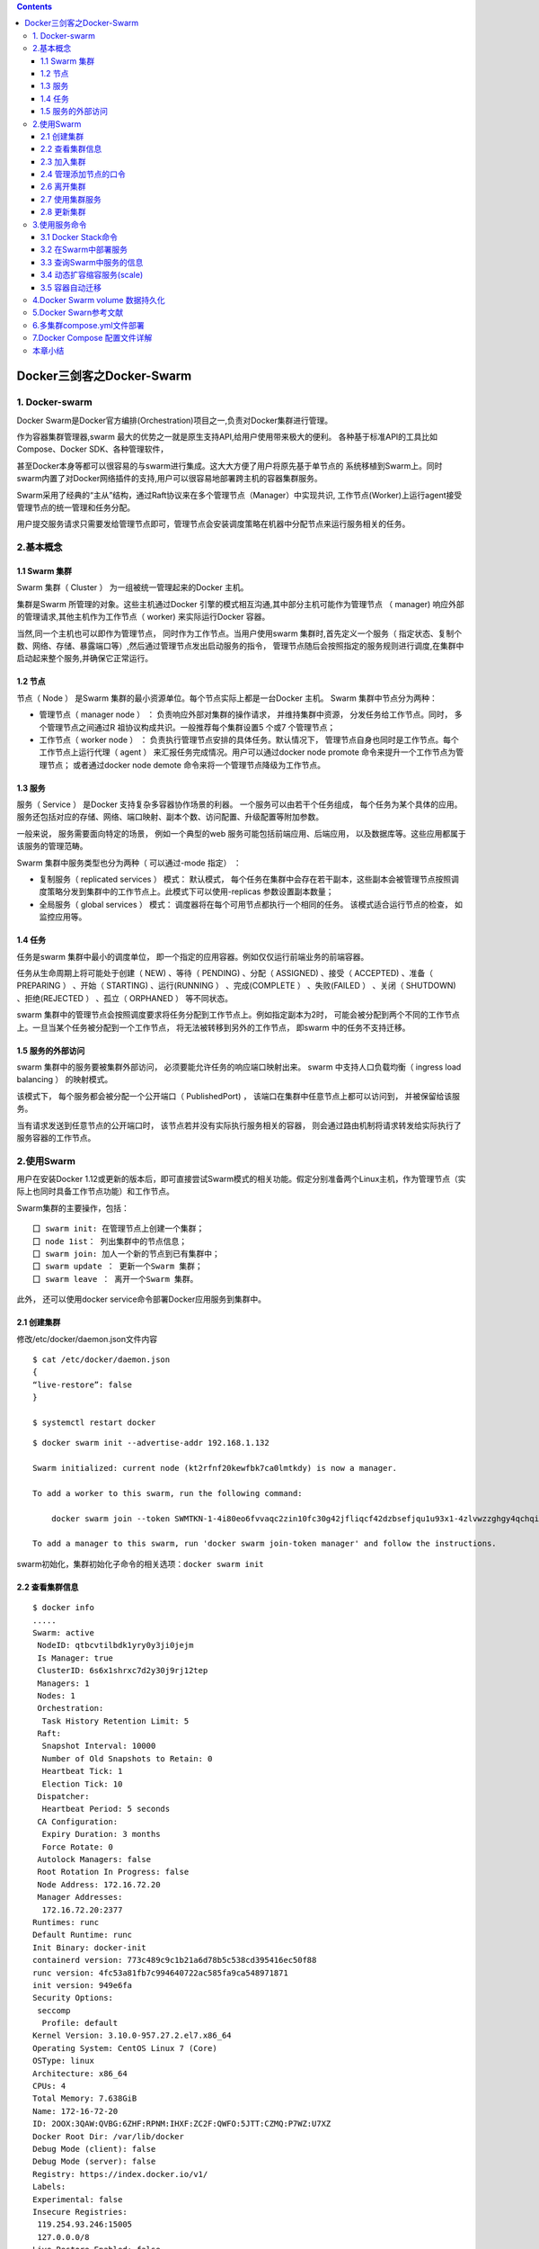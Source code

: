 .. contents::
   :depth: 3
..

Docker三剑客之Docker-Swarm
==========================

1. Docker-swarm
---------------

Docker
Swarm是Docker官方编排(Orchestration)项目之一,负责对Docker集群进行管理。

.. image:: ../_static/docker_swarm001.png

作为容器集群管理器,swarm
最大的优势之一就是原生支持API,给用户使用带来极大的便利。
各种基于标准API的工具比如Compose、Docker SDK、各种管理软件，

甚至Docker本身等都可以很容易的与swarm进行集成。这大大方便了用户将原先基于单节点的
系统移植到Swarm上。同时swarm内置了对Docker网络插件的支持,用户可以很容易地部署跨主机的容器集群服务。

Swarm采用了经典的“主从”结构，通过Raft协议来在多个管理节点（Manager）中实现共识,
工作节点(Worker)上运行agent接受管理节点的统一管理和任务分配。

用户提交服务请求只需要发给管理节点即可，管理节点会安装调度策略在机器中分配节点来运行服务相关的任务。

.. image:: ../_static/docker_swarm002.png

2.基本概念
----------

1.1 Swarm 集群
~~~~~~~~~~~~~~

Swarm 集群（ Cluster ） 为一组被统一管理起来的Docker 主机。

集群是Swarm 所管理的对象。这些主机通过Docker
引擎的模式相互沟通,其中部分主机可能作为管理节点 （ manager)
响应外部的管理请求,其他主机作为工作节点（ worker) 来实际运行Docker
容器。

当然,同一个主机也可以即作为管理节点， 同时作为工作节点。当用户使用swarm
集群时,首先定义一个服务（
指定状态、复制个数、网络、存储、暴露端口等）,然后通过管理节点发出启动服务的指令，
管理节点随后会按照指定的服务规则进行调度,在集群中启动起来整个服务,并确保它正常运行。

1.2 节点
~~~~~~~~

节点（ Node ） 是Swarm 集群的最小资源单位。每个节点实际上都是一台Docker
主机。 Swarm 集群中节点分为两种：

-  管理节点（ manager node ） ： 负责响应外部对集群的操作请求，
   并维持集群中资源， 分发任务给工作节点。同时， 多个管理节点之间通过R
   祖协议构成共识。一般推荐每个集群设置5 个或7 个管理节点；
-  工作节点（ worker node ） ：
   负责执行管理节点安排的具体任务。默认情况下，
   管理节点自身也同时是工作节点。每个工作节点上运行代理（ agent ）
   来汇报任务完成情况。用户可以通过docker node promote
   命令来提升一个工作节点为管理节点； 或者通过docker node demote
   命令来将一个管理节点降级为工作节点。

1.3 服务
~~~~~~~~

服务（ Service ） 是Docker 支持复杂多容器协作场景的利器。
一个服务可以由若干个任务组成，
每个任务为某个具体的应用。服务还包括对应的存储、网络、端口映射、副本个数、访问配置、升级配置等附加参数。

一般来说， 服务需要面向特定的场景， 例如一个典型的web
服务可能包括前端应用、后端应用，
以及数据库等。这些应用都属于该服务的管理范畴。

Swarm 集群中服务类型也分为两种（ 可以通过-mode 指定） ：

-  复制服务（ replicated services ） 模式： 默认模式，
   每个任务在集群中会存在若干副本，这些副本会被管理节点按照调度策略分发到集群中的工作节点上。此模式下可以使用-replicas
   参数设置副本数量；
-  全局服务（ global services ） 模式：
   调度器将在每个可用节点都执行一个相同的任务。
   该模式适合运行节点的检查， 如监控应用等。

1.4 任务
~~~~~~~~

任务是swarm 集群中最小的调度单位，
即一个指定的应用容器。例如仅仅运行前端业务的前端容器。

任务从生命周期上将可能处于创建（ NEW) 、等待（ PENDING) 、分配（
ASSIGNED) 、接受（ ACCEPTED) 、准备（ PREPARING ） 、开始（ STARTING)
、运行(RUNNING ） 、完成(COMPLETE ） 、失败(FAILED ） 、关闭（ SHUTDOWN)
、拒绝(REJECTED ） 、孤立（ ORPHANED ） 等不同状态。

swarm
集群中的管理节点会按照调度要求将任务分配到工作节点上。例如指定副本为2时，
可能会被分配到两个不同的工作节点上。一旦当某个任务被分配到一个工作节点，
将无法被转移到另外的工作节点， 即swarm 中的任务不支持迁移。

1.5 服务的外部访问
~~~~~~~~~~~~~~~~~~

swarm 集群中的服务要被集群外部访问，
必须要能允许任务的响应端口映射出来。 swarm 中支持人口负载均衡（ ingress
load balancing ） 的映射模式。

该模式下， 每个服务都会被分配一个公开端口（ PublishedPort) ，
该端口在集群中任意节点上都可以访问到， 并被保留给该服务。

当有请求发送到任意节点的公开端口时，
该节点若并没有实际执行服务相关的容器，
则会通过路由机制将请求转发给实际执行了服务容器的工作节点。

2.使用Swarm
-----------

用户在安装Docker
1.12或更新的版本后，即可直接尝试Swarm模式的相关功能。假定分别准备两个Linux主机，作为管理节点（实际上也同时具备工作节点功能）和工作节点。

Swarm集群的主要操作，包括：

::

   囗 swarm init: 在管理节点上创建一个集群；
   囗 node 1ist： 列出集群中的节点信息；
   囗 swarm join: 加人一个新的节点到已有集群中；
   囗 swarm update ： 更新一个Swarm 集群；
   囗 swarm leave ： 离开一个Swarm 集群。

此外， 还可以使用docker service命令部署Docker应用服务到集群中。

2.1 创建集群
~~~~~~~~~~~~

修改/etc/docker/daemon.json文件内容

::

   $ cat /etc/docker/daemon.json
   {
   “live-restore”: false
   }

   $ systemctl restart docker

::

   $ docker swarm init --advertise-addr 192.168.1.132

   Swarm initialized: current node (kt2rfnf20kewfbk7ca0lmtkdy) is now a manager.

   To add a worker to this swarm, run the following command:

       docker swarm join --token SWMTKN-1-4i80eo6fvvaqc2zin10fc30g42jfliqcf42dzbsefjqu1u93x1-4zlvwzzghgy4qchqix40hiax7 192.168.1.132:2377

   To add a manager to this swarm, run 'docker swarm join-token manager' and follow the instructions.

swarm初始化，集群初始化子命令的相关选项：\ ``docker swarm init``

2.2 查看集群信息
~~~~~~~~~~~~~~~~

::

   $ docker info
   .....
   Swarm: active
    NodeID: qtbcvtilbdk1yry0y3ji0jejm
    Is Manager: true
    ClusterID: 6s6x1shrxc7d2y30j9rj12tep
    Managers: 1
    Nodes: 1
    Orchestration:
     Task History Retention Limit: 5
    Raft:
     Snapshot Interval: 10000
     Number of Old Snapshots to Retain: 0
     Heartbeat Tick: 1
     Election Tick: 10
    Dispatcher:
     Heartbeat Period: 5 seconds
    CA Configuration:
     Expiry Duration: 3 months
     Force Rotate: 0
    Autolock Managers: false
    Root Rotation In Progress: false
    Node Address: 172.16.72.20
    Manager Addresses:
     172.16.72.20:2377
   Runtimes: runc
   Default Runtime: runc
   Init Binary: docker-init
   containerd version: 773c489c9c1b21a6d78b5c538cd395416ec50f88
   runc version: 4fc53a81fb7c994640722ac585fa9ca548971871
   init version: 949e6fa
   Security Options:
    seccomp
     Profile: default
   Kernel Version: 3.10.0-957.27.2.el7.x86_64
   Operating System: CentOS Linux 7 (Core)
   OSType: linux
   Architecture: x86_64
   CPUs: 4
   Total Memory: 7.638GiB
   Name: 172-16-72-20
   ID: 2OOX:3QAW:QVBG:6ZHF:RPNM:IHXF:ZC2F:QWFO:5JTT:CZMQ:P7WZ:U7XZ
   Docker Root Dir: /var/lib/docker
   Debug Mode (client): false
   Debug Mode (server): false
   Registry: https://index.docker.io/v1/
   Labels:
   Experimental: false
   Insecure Registries:
    119.254.93.246:15005
    127.0.0.0/8
   Live Restore Enabled: false

   WARNING: bridge-nf-call-ip6tables is disabled

2.3 加入集群
~~~~~~~~~~~~

::

   $ docker swarm join --token SWMTKN-1-4i80eo6fvvaqc2zin10fc30g42jfliqcf42dzbsefjqu1u93x1-4zlvwzzghgy4qchqix40hiax7 192.168.1.132:2377
   This node joined a swarm as a worker.

   $ docker swarm join --token SWMTKN-1-4i80eo6fvvaqc2zin10fc30g42jfliqcf42dzbsefjqu1u93x1-4zlvwzzghgy4qchqix40hiax7 192.168.1.132:2377
   This node joined a swarm as a worker.

加入集群的子命令：\ ``docker swarm join``\ 包含是个子选项

2.4 管理添加节点的口令
~~~~~~~~~~~~~~~~~~~~~~

::

   $ docker swarm join-token --rotate manager
   Successfully rotated manager join token.

   To add a manager to this swarm, run the following command:

       docker swarm join --token SWMTKN-1-0ug4ffl4d918qa8xc3q3ynujvqoby5qjhug6mdyq03c1lgg64w-cdserqy6fyxlzd6pgapkjewd4 172.16.74.33:2377



   $ docker swarm join-token -q manager
   SWMTKN-1-0ug4ffl4d918qa8xc3q3ynujvqoby5qjhug6mdyq03c1lgg64w-cdserqy6fyxlzd6pgapkjewd4

在管理节点上查看集群中节点的情况，可以看到新加入的工作节点。

::

   $ docker node ls
   ID                            HOSTNAME            STATUS              AVAILABILITY        MANAGER STATUS      ENGINE VERSION
   8w1cozqwakizb1vnxuzkvn6dn     172-16-72-15        Ready               Active                                  18.03.1-ce
   qtbcvtilbdk1yry0y3ji0jejm *   172-16-72-20        Ready               Active              Leader              18.03.1-ce
   4lt3j0n671tiswnt3kigazf58     172-16-72-29        Ready               Active                                  18.03.1-ce

   ============================================ 下线节点 ===========================================
   温馨提示：更改节点的availablity状态
   swarm集群中node的availability状态可以为 active或者drain，其中：
   active状态下，node可以接受来自manager节点的任务分派；
   drain状态下，node节点会结束task，且不再接受来自manager节点的任务分派（也就是下线节点）

   $ docker node update --availability drain ftnode-172-16-72-8
   ftnode-172-16-72-8

   $ docker node ls
   ID                            HOSTNAME              STATUS              AVAILABILITY        MANAGER STATUS      ENGINE VERSION
   3d1iieyvw8q7q2u2i95schbkn *   172-16-72-19          Ready               Active              Leader              19.03.5
   kdp5b8ja34x52a4v2xc5byhrd     ftnode-172-16-72-8    Ready               Drain                                   19.03.5
   3pqduino59ug7ujhokzph874t     ftnode-172-16-72-20   Ready               Active    

   ============================================ 上线节点 ===========================================
   如上，当node1的状态改为drain后，那么该节点就不会接受task任务分发，就算之前已经接受的任务也会转移到别的节点上。
   再次修改为active状态（及将下线的节点再次上线）
   $ docker node update --availability active ftnode-172-16-72-8
   ftnode-172-16-72-8

   $ docker node ls
   ID                            HOSTNAME              STATUS              AVAILABILITY        MANAGER STATUS      ENGINE VERSION
   3d1iieyvw8q7q2u2i95schbkn *   172-16-72-19          Ready               Active              Leader              19.03.5
   kdp5b8ja34x52a4v2xc5byhrd     ftnode-172-16-72-8    Ready               Active                                  19.03.5
   3pqduino59ug7ujhokzph874t     ftnode-172-16-72-20   Ready               Active                                  19.03.5

2.6 离开集群
~~~~~~~~~~~~

节点可以在任何时候通过swarm leave
命令离开一个集群。命令格式为\ ``docker swarm leave [OPTIONS)`` ,支持 -f,
–force 意味着强制离开集群。

::

   # node上离开集群
   $ docker swarm leave
   Node left the swarm.

   # leader上删除node信息
   $ docker node rm namoa44dyu2g8eexmfzygwo4u

2.7 使用集群服务
~~~~~~~~~~~~~~~~

使用swarm 提供的服务实际上有两种方法，

-  一种是使用Docker 原来的客户端命令， 只要指定使用Swarm manager
   服务的监听地址即可。
   例如,manager服务监听的地址为:2377则可以通过指定-H
   :2377选项来继续使用Docker客户端, 执行任意Docker命令， 例如ps 、info
   、run 等。

-  另外一种方法， 也是推荐的做法， 是使用新的docker service 命令，
   可以获得包括多主机网络等更高级的特性支持。

service命令及说明

.. image:: ../_static/docker_swarm_server01.png

(1)快速创建一个应用服务

::

   # 快速创建一个应用服务，2副本
   $ docker service create --replicas 2 --name ping_app debian:jessie ping docker.com
   yfkves1nfm3j3hjvojwvybjnu
   overall progress: 2 out of 2 tasks 
   1/2: running   [==================================================>] 
   2/2: running   [==================================================>] 
   verify: Service converged





   # 查看服务
   $ docker service ls
   ID                  NAME                MODE                REPLICAS            IMAGE               PORTS
   yfkves1nfm3j        ping_app            replicated          2/2                 debian:jessie    


   使用docker service inspect命令查看服务的具体信息
   $ docker service inspect --pretty ping_app

   ID:     yfkves1nfm3j3hjvojwvybjnu
   Name:       ping_app
   Service Mode:   Replicated
    Replicas:  2
   Placement:
   UpdateConfig:
    Parallelism:   1
    On failure:    pause
    Monitoring Period: 5s
    Max failure ratio: 0
    Update order:      stop-first
   RollbackConfig:
    Parallelism:   1
    On failure:    pause
    Monitoring Period: 5s
    Max failure ratio: 0
    Rollback order:    stop-first
   ContainerSpec:
    Image:     debian:jessie@sha256:8fc7649643ca1acd3940706613ea7b170762cfce6e7955a6afb387aa40e9f9ea
    Args:      ping docker.com 
   Resources:
   Endpoint Mode:  vip


   可以看到管理节点和工作节点都运行了一个容器，镜像为debian:jessie，命令为：ping docker.com
   $ docker service ps ping_app
   ID                  NAME                IMAGE               NODE                DESIRED STATE       CURRENT STATE           ERROR               PORTS
   kxv54iqeaoik        ping_app.1          debian:jessie       172-16-72-20        Running             Running 2 minutes ago                       
   jwpovkw9t2tv        ping_app.2          debian:jessie       172-16-72-29        Running             Running 2 minutes ago    

(2)扩展服务 用户还可以通过docker service scale =
命令来对服务进行伸缩，例如将服务复制个数从2改为1：

::

   $ docker service scale ping_app=1
   ping_app scaled to 1
   overall progress: 1 out of 1 tasks 
   1/1: running   [==================================================>] 
   verify: Service converged 

   再次查看，仅剩下管理节点运行了此容器
   $ docker service ps ping_app
   ID                  NAME                IMAGE               NODE                DESIRED STATE       CURRENT STATE           ERROR               PORTS
   kxv54iqeaoik        ping_app.1          debian:jessie       172-16-72-20        Running             Running 5 minutes ago 

服务使用完成后可以通过\ ``docker service rm  <SERVERCE-ID>``
命令来进行删除。 服务命令更多的参数可以通过docker service help
进行查看。

删除容器

::

   $ docker service ls
   ID                  NAME                MODE                REPLICAS            IMAGE               PORTS
   yfkves1nfm3j        ping_app            replicated          1/1                 debian:jessie       

   $ docker service rm yfkves1nfm3j
   yfkves1nfm3j

(3)使用外部服务地址
Swarm通过路由机制支持服务对外映射到指定端口，该端口可以在集群中任意节点上进行访问，即使该节点上没有运行服务实例，
需要在创建服务时使用–publih参数。

::

   docker servi ce \
   —name <Service name> \
   —publ i sh publ i shed=<pub port>,target=<container port> \
   < IMAGE>

2.8 更新集群
~~~~~~~~~~~~

::

   用户可以使用docker s warm update [OPT 工ONS] 命令来更新一个集群， 主要包
   括如下配置信息：
       囗   -autolock: 启动或关闭自动锁定；
       口   -cert-expiry duration: 根证书的过期时长， 默认为90 天；
       囗   -dispatcher-heartbeat duration ： 分配组件的心跳时长， 默认为5 秒；
       囗   -external-ca external-ca ： 指定使用外部的证书签名服务地址；
       囗   -max-snapshots uint ： Raft 协议快照保留的个数；
       囗   -snapshot-interval uint ： Raft 协议进行快照的间隔（ 单位为事务个数） ， 默认为10 000 个事物；
       囗   -task-history-limlt int ： 任务历史的保留个数,默认为5 。

3.使用服务命令
--------------

3.1 Docker Stack命令
~~~~~~~~~~~~~~~~~~~~

Docker栈的命令，它一共包含五个子命令，

::

   $ docker stack --help

   Usage:  docker stack [OPTIONS] COMMAND

   Manage Docker stacks

   Options:
         --orchestrator string   Orchestrator to use (swarm|kubernetes|all)

   Commands:
     deploy      Deploy a new stack or update an existing stack
     ls          List stacks
     ps          List the tasks in the stack
     rm          Remove one or more stacks
     services    List the services in the stack

部署Docker栈

用法：\ ``docker stack deoloy [OPTIONS] STACK``

选项解释如下：

::

   · -- bundle-file：指定一个分布式应用程序包的文件路径。
   · -- compose-file：-c ：指定一个Compose文件路径。
   · -- with-registry-auth: 将镜像仓库的认证信息发送给Swarm代理程序，用于指定部署时可以从私有仓库拉取镜像（默认为false）。

3.2 在Swarm中部署服务
~~~~~~~~~~~~~~~~~~~~~

::

   ## 查看docker网络
   $ docker network ls
   NETWORK ID          NAME                    DRIVER              SCOPE
   6bb766eb4b70        bridge                  bridge              local
   m5y53850puxn        deplpy_deamon_default   overlay             swarm
   8d8ffd50eaf9        host                    host                local
   4oal2fahquva        ingress                 overlay             swarm
   bbfafab744b8        none                    null                local

1) 创建网络在部署服务

::

   # 创建网络
   $ docker network create -d overlay nginx_net
   weqsqoenuhr1qt6o30odfp83n

   # 部署服务
   $ docker network ls | grep nginx_net
   weqsqoenuhr1        nginx_net           overlay             swarm

   #在manager-node节点上使用上面这个覆盖网络创建nginx服务：
   #其中，--replicas 参数指定服务由几个实例组成。
   #注意：不需要提前在节点上下载nginx镜像，这个命令执行后会自动下载这个容器镜像（比如此处创建tomcat容器，就将下面命令中的镜像改为tomcat镜像）。
   $ docker service create --name hu_nginx --replicas 3 nginx
   xmmwyaw2dkovyk1iy42n0zi68
   overall progress: 3 out of 3 tasks 
   1/3: running   [==================================================>] 
   2/3: running   [==================================================>] 
   3/3: running   [==================================================>] 

   # 使用 docker service ls 查看正在运行服务的列表
   $ docker service ls
   ID                  NAME                MODE                REPLICAS            IMAGE               PORTS
   xmmwyaw2dkov        hu_nginx            replicated          3/3                 nginx:latest   

3.3 查询Swarm中服务的信息
~~~~~~~~~~~~~~~~~~~~~~~~~

::

   -pretty 使命令输出格式化为可读的格式，不加 --pretty 可以输出更详细的信息

   $ docker service inspect --pretty hu_nginx

   ID:     xmmwyaw2dkovyk1iy42n0zi68
   Name:       hu_nginx
   Service Mode:   Replicated
    Replicas:  3
   Placement:
   UpdateConfig:
    Parallelism:   1
    On failure:    pause
    Monitoring Period: 5s
    Max failure ratio: 0
    Update order:      stop-first
   RollbackConfig:
    Parallelism:   1
    On failure:    pause
    Monitoring Period: 5s
    Max failure ratio: 0
    Rollback order:    stop-first
   ContainerSpec:
    Image:     nginx:latest@sha256:b2d89d0a210398b4d1120b3e3a7672c16a4ba09c2c4a0395f18b9f7999b768f2
    Init:      false
   Resources:
   Endpoint Mode:  vip



   # 查询到哪个节点正在运行该服务。如下该容器被调度到manager-node节点上启动了，然后访问http://192.168.31.43即可访问这个容器应用（如果调度到其他节点，访问也是如此）
   $ docker service ps hu_nginx
   ID                  NAME                IMAGE               NODE                  DESIRED STATE       CURRENT STATE           ERROR               PORTS
   p08tcvzbhlt6        hu_nginx.1          nginx:latest        ftnode-172-16-72-8    Running             Running 2 minutes ago                       
   jcqgq8fjsi6m        hu_nginx.2          nginx:latest        172-16-72-19          Running             Running 2 minutes ago                       
   d4vsmgnk7n0e        hu_nginx.3          nginx:latest        ftnode-172-16-72-20   Running             Running 2 minutes ago       

温馨提示：如果上面命令执行后，上面的 STATE 字段中刚开始的服务状态为
Preparing，需要等一会才能变为 Running
状态，其中最费时间的应该是下载镜像的过程。

3.4 动态扩容缩容服务(scale)
~~~~~~~~~~~~~~~~~~~~~~~~~~~

::

   当然，如果只是通过service启动容器，swarm也算不上什么新鲜东西了。Service还提供了复制（类似kubernetes里的副本）功能。可以通过 docker service scale 命令来设置服务中容器的副本数
   比如将上面的my_nginx容器动态扩展到4个

   $ docker service scale hu_nginx=4


   同理，swarm还可以缩容，同样是使用scale命令
   如下，将hu_nginx容器变为2个
   $ docker service scale hu_nginx=2
   hu_nginx scaled to 2
   overall progress: 2 out of 2 tasks 
   1/2: running   [==================================================>] 
   2/2: running   [==================================================>] 
   verify: Service converged 


   # 通过docker service ps my_nginx 可以看到node节点上已经为Shutdown状态了

   # 登录node节点，使用docker ps -a 查看，会发现容器被stop而非rm
   [root@172-16-72-19 compose]# docker ps -a
   CONTAINER ID        IMAGE               COMMAND                  CREATED             STATUS                     PORTS               NAMES
   91376bb956b3        nginx:latest        "nginx -g 'daemon of…"   13 minutes ago      Exited (0) 7 minutes ago                       hu_nginx.3.mijhlis5ap3zzscieunqxk2h8

3.5 容器自动迁移
~~~~~~~~~~~~~~~~

如果出现node节点宕机，docker容器会自动迁移

::

   # 先保证每个节点上启动一个docker
   $ docker service ps hu_nginx
   ID                  NAME                IMAGE               NODE                  DESIRED STATE       CURRENT STATE            ERROR               PORTS
   p08tcvzbhlt6        hu_nginx.1          nginx:latest        ftnode-172-16-72-8    Running             Running 10 minutes ago                       
   jcqgq8fjsi6m        hu_nginx.2          nginx:latest        172-16-72-19          Running             Running 9 minutes ago                        
   ruq4sr0s5xx0        hu_nginx.3          nginx:latest        ftnode-172-16-72-20   Running             Running 27 seconds ago 


   # 在node 20这台机器上，模拟宕机
   $ systemctl stop docker


   [root@172-16-72-19 compose]# docker node ls
   ID                            HOSTNAME              STATUS              AVAILABILITY        MANAGER STATUS      ENGINE VERSION
   3d1iieyvw8q7q2u2i95schbkn *   172-16-72-19          Ready               Active              Leader              19.03.5
   kdp5b8ja34x52a4v2xc5byhrd     ftnode-172-16-72-8    Ready               Active                                  19.03.5
   3pqduino59ug7ujhokzph874t     ftnode-172-16-72-20   Down                Active                                  19.03.5


   # 过一会儿查看docker容器的列表，发现容器已经迁移到19上了。
   $ docker service ps hu_nginx
   ID                  NAME                IMAGE               NODE                  DESIRED STATE       CURRENT STATE            ERROR               PORTS
   p08tcvzbhlt6        hu_nginx.1          nginx:latest        ftnode-172-16-72-8    Running             Running 11 minutes ago                       
   jcqgq8fjsi6m        hu_nginx.2          nginx:latest        172-16-72-19          Running             Running 11 minutes ago                       
   mijhlis5ap3z        hu_nginx.3          nginx:latest        172-16-72-19          Running             Running 28 seconds ago                       
   ruq4sr0s5xx0         \_ hu_nginx.3      nginx:latest        ftnode-172-16-72-20   Shutdown            Running 47 seconds ago 

   $ docker ps -a
   CONTAINER ID        IMAGE               COMMAND                  CREATED             STATUS              PORTS               NAMES
   91376bb956b3        nginx:latest        "nginx -g 'daemon of…"   3 minutes ago       Up 3 minutes        80/tcp              hu_nginx.3.mijhlis5ap3zzscieunqxk2h8
   60cad56c7845        nginx:latest        "nginx -g 'daemon of…"   13 minutes ago      Up 13 minutes       80/tcp              hu_nginx.2.jcqgq8fjsi6mmltj3ozc65rgw


   # 将转移过来的docker容器关闭，模拟容器故障。因为设置了--replicas 3 nginx,所以集群无论如何都要保证3个容器在运行
   $ docker ps
   CONTAINER ID        IMAGE               COMMAND                  CREATED             STATUS              PORTS               NAMES
   91376bb956b3        nginx:latest        "nginx -g 'daemon of…"   5 minutes ago       Up 5 minutes        80/tcp              hu_nginx.3.mijhlis5ap3zzscieunqxk2h8
   60cad56c7845        nginx:latest        "nginx -g 'daemon of…"   16 minutes ago      Up 16 minutes       80/tcp              hu_nginx.2.jcqgq8fjsi6mmltj3ozc65rgw


   $ docker stop 91376bb956b3 
   91376bb956b3

可以看到，当docker容器出现故障时，集群会自动再次拉起一个容器，保证有3个容器运行。图上是从自身node上拉起了一个docker容器。

结论：即在swarm cluster集群中启动的容器，在worker
node节点上删除或停用后，该容器会自动转移到其他的worker node节点上

4.Docker Swarm volume 数据持久化
--------------------------------

https://www.cnblogs.com/xiangsikai/p/9938670.html

5.Docker Swarn参考文献
----------------------

https://www.cnblogs.com/zhujingzhi/p/9792432.html

6.多集群compose.yml文件部署
---------------------------

示例1

1) 编写docker-compose.yml文件

.. code:: yaml

   [root@manager43 ~]# mkdir testswarm
   [root@manager43 ~]# cd testswarm/
   [root@manager43 testswarm]# cat docker-compose.yml
   version: "3"
   services:
     nginx:
       image: nginx
       ports:
         - 8888:80
       deploy:
         mode: replicated
         replocas: 3
    
     visualizer:
       image: dockersamples/visualizer
       ports:
         - "8080:8080"
       volumes:
         - "/var/run/docker.sock:/var/run/docker.sock"
       deploy:
         replicas: 1
         placement:
           constraints: [node.role == manager]
    
     portainer:
       image: portainer/portainer
       ports:
         - "9000:9000"
       volumes:
         - "/var/run/docker.sock:/var/run/docker.sock"
       deploy:
         replicas: 1
         placement:
           constraints: [node.role == manager]

2) 通过这个yml文件部署服务

.. code:: shell

   $ docker stack deploy -c docker-compose.yml deploy_deamon
   Creating network deploy_deamon_default
   Creating service deploy_deamon_portainer
   Creating service deploy_deamon_nginx
   Creating service deploy_deamon_visualizer
    
   通过上面的执行过程可以看出这样创建会默认创建一个网络并使用它，名字都是我们给的名字的前缀加上服务名
    
   # 查看创建服务
   $ docker service ls
   ID                  NAME                       MODE                REPLICAS            IMAGE                             PORTS
   xj2f1t5ax3nm        deploy_deamon_nginx        replicated          3/3                 nginx:latest                      *:8888->80/tcp
   ky9qpldr5abb        deploy_deamon_portainer    replicated          1/1                 portainer/portainer:latest        *:9000->9000/tcp
   r47ff177x1ir        deploy_deamon_visualizer   replicated          1/1                 dockersamples/visualizer:latest   *:8080->8080/tcp
    
   $ docker service ps deploy_deamon_nginx    
   $ docker service ps deploy_deamon_portainer                
   $ docker service ps deploy_deamon_visualizer

示例2

.. code:: yaml

   version: "3"        # 版本号，deploy功能是3版本及以上才有的
   services:           # 服务，每个服务对应配置相同的一个或者多个docker容器
     redis:            # 服务名，自取
       image: redis:alpine     # 创建该服务所基于的镜像。使用stack部署，只能基于镜像
       ports:          # 容器内外的端口映射情况
         - "1883:1883"
         - "9001:9001"
       networks:       # 替代了命令行模式的--link选项
         - fiware
       volumes:        # 容器内外数据传输的对应地址
         - "/srv/mqtt/config:/mqtt/config:ro"
         - "/srv/mqtt/log:/mqtt/log"
         - "/srv/mqtt/data/:/mqtt/data/"
       command: -dbhost stack_mongo # 命令行模式中跟在最后的参数，此条没有固定的格式，建议参照所部署的docker镜像的说明文档来确定是否需要该项、需要写什么
       deploy:
         mode: replicated
         replicas: 6           # replicas模式， 副本数目为1
         endpoint_mode: vip
         labels: 
           description: "This redis service label"
         resources:
           limits:
             cpus: '0.50'
             memory: 50M
           reservations:
             cpus: '0.25'
             memory: 20M
         restart_policy:
           condition: on-failure
           delay: 5s
           max_attempts: 3
           window: 120s
         placement:
           constraints:
             - "node.role==worker"     # 部署位置，只在工作节点部署
             - "engine.labels.operatingsystem==ubuntu 18.04"
           preferences:
             - spread: node.labels.zone
         update_config:
           parallelism: 2
           delay: 10s
           order: stop-first

   networks:        # 定义部署该项目所需要的网络
     fiware:

参考文献:

https://www.cnblogs.com/vinsent/p/11691562.html

7.Docker Compose 配置文件详解
-----------------------------

https://www.jianshu.com/p/748416621013

https://blog.csdn.net/qq_36148847/article/details/79427878

本章小结
--------

本章介绍了Docker
Swarm的安装、使用和主要功能。通过使用Swarm，用户可以将若干Docker主机节点组成的集群当作一个大的虚拟Docker主机使用。并且，原先基于单机的Docker应用，可以无缝地迁移到Swarm上来。通过使用服务，Swarm集群可以支持多个应用构建的复杂业务，并很容易对其进行升级等操作。

在生产环境中，Swarm的管理节点要考虑高可用性和安全保护，一方面多个管理节点应该分配到不同的容灾区域，另一方面服务节点应该配合数字证书等手段限制访问。

Swarm功能已经被无缝嵌入到了Docker
1.12+版本中，用户今后可以直接使用Docker命令来完成相关功能的配置，对Swarm集群的管理更加简便。
